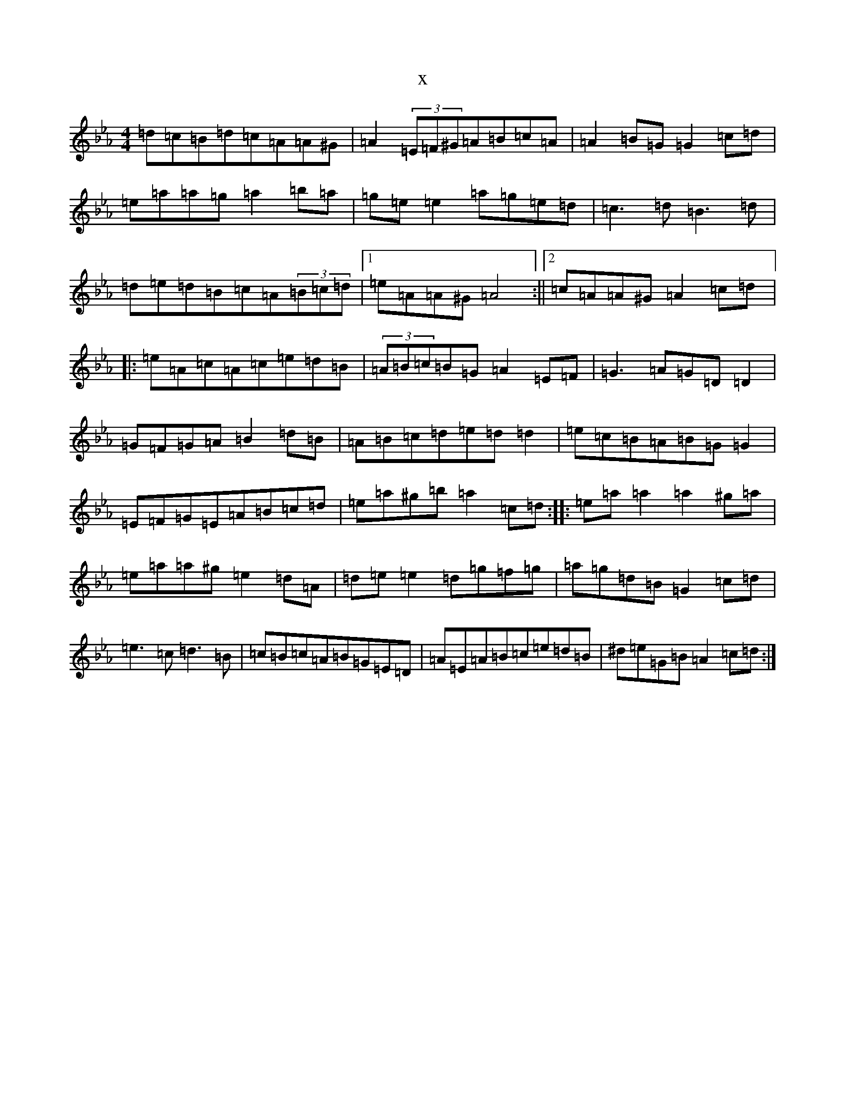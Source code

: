 X:20011
T:x
L:1/8
M:4/4
K: C minor
=d=c=B=d=c=A=A^G|=A2(3=E=F^G=A=B=c=A|=A2=B=G=G2=c=d|=e=a=a=g=a2=b=a|=g=e=e2=a=g=e=d|=c3=d=B3=d|=d=e=d=B=c=A(3=B=c=d|1=e=A=A^G=A4:||2=c=A=A^G=A2=c=d|:=e=A=c=A=c=e=d=B|(3=A=B=c=B=G=A2=E=F|=G3=A=G=D=D2|=G=F=G=A=B2=d=B|=A=B=c=d=e=d=d2|=e=c=B=A=B=G=G2|=E=F=G=E=A=B=c=d|=e=a^g=b=a2=c=d:||:=e=a=a2=a2^g=a|=e=a=a^g=e2=d=A|=d=e=e2=d=g=f=g|=a=g=d=B=G2=c=d|=e3=c=d3=B|=c=B=c=A=B=G=E=D|=A=E=A=B=c=e=d=B|^d=e=G=B=A2=c=d:|